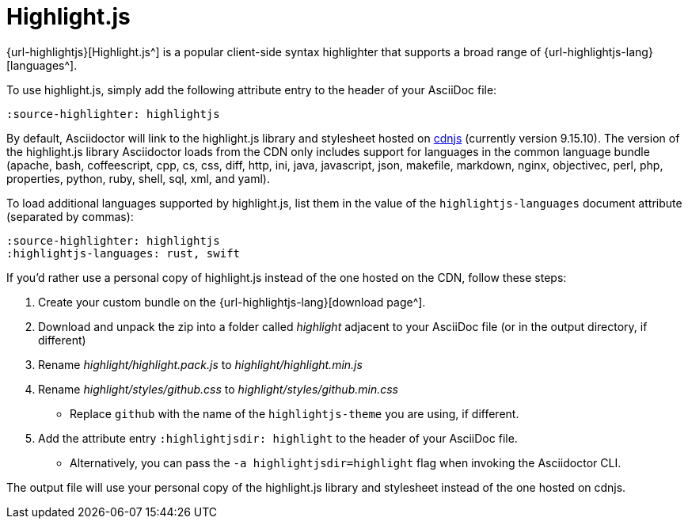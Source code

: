 = Highlight.js
:url-highlightjs-cdn: https://cdnjs.com/libraries/highlight.js

{url-highlightjs}[Highlight.js^] is a popular client-side syntax highlighter that supports a broad range of {url-highlightjs-lang}[languages^].

To use highlight.js, simply add the following attribute entry to the header of your AsciiDoc file:

[source]
----
:source-highlighter: highlightjs
----

By default, Asciidoctor will link to the highlight.js library and stylesheet hosted on {url-highlightjs-cdn}[cdnjs^] (currently version 9.15.10).
The version of the highlight.js library Asciidoctor loads from the CDN only includes support for languages in the common language bundle (apache, bash, coffeescript, cpp, cs, css, diff, http, ini, java, javascript, json, makefile, markdown, nginx, objectivec, perl, php, properties, python, ruby, shell, sql, xml, and yaml).

To load additional languages supported by highlight.js, list them in the value of the `highlightjs-languages` document attribute (separated by commas):

[source]
----
:source-highlighter: highlightjs
:highlightjs-languages: rust, swift
----

If you'd rather use a personal copy of highlight.js instead of the one hosted on the CDN, follow these steps:

. Create your custom bundle on the {url-highlightjs-lang}[download page^].
. Download and unpack the zip into a folder called [.path]_highlight_ adjacent to your AsciiDoc file (or in the output directory, if different)
. Rename [.path]_highlight/highlight.pack.js_ to [.path]_highlight/highlight.min.js_
. Rename [.path]_highlight/styles/github.css_ to [.path]_highlight/styles/github.min.css_
** Replace `github` with the name of the `highlightjs-theme` you are using, if different.
. Add the attribute entry `:highlightjsdir: highlight` to the header of your AsciiDoc file.
** Alternatively, you can pass the `-a highlightjsdir=highlight` flag when invoking the Asciidoctor CLI.

The output file will use your personal copy of the highlight.js library and stylesheet instead of the one hosted on cdnjs.
